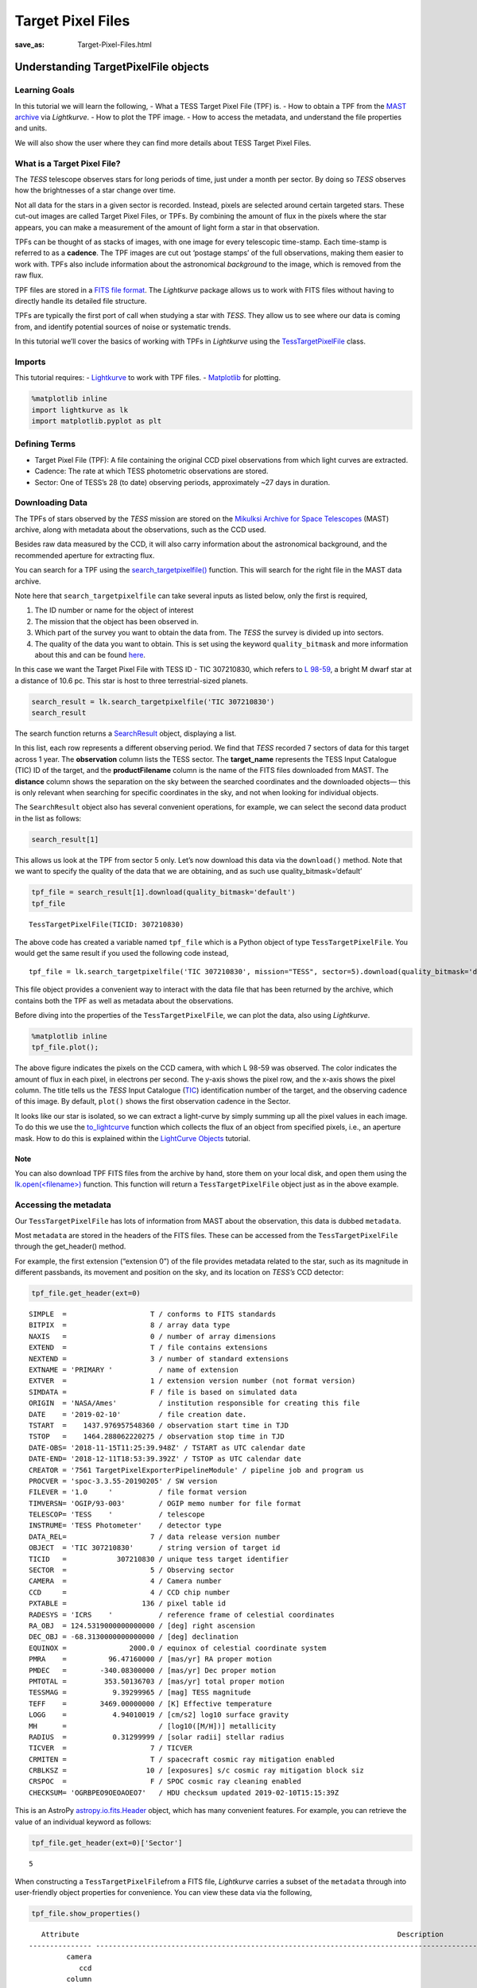 Target Pixel Files
##################
:save_as: Target-Pixel-Files.html

Understanding TargetPixelFile objects
=====================================

Learning Goals
--------------

In this tutorial we will learn the following, - What a TESS Target Pixel
File (TPF) is. - How to obtain a TPF from the `MAST
archive <https://archive.stsci.edu/tess/>`__ via *Lightkurve*. - How to
plot the TPF image. - How to access the metadata, and understand the
file properties and units.

We will also show the user where they can find more details about TESS
Target Pixel Files.

What is a Target Pixel File?
----------------------------

The *TESS* telescope observes stars for long periods of time, just under
a month per sector. By doing so *TESS* observes how the brightnesses of
a star change over time.

Not all data for the stars in a given sector is recorded. Instead,
pixels are selected around certain targeted stars. These cut-out images
are called Target Pixel Files, or TPFs. By combining the amount of flux
in the pixels where the star appears, you can make a measurement of the
amount of light form a star in that observation.

TPFs can be thought of as stacks of images, with one image for every
telescopic time-stamp. Each time-stamp is referred to as a **cadence**.
The TPF images are cut out ‘postage stamps’ of the full observations,
making them easier to work with. TPFs also include information about the
astronomical *background* to the image, which is removed from the raw
flux.

TPF files are stored in a `FITS file
format <https://fits.gsfc.nasa.gov/fits_primer.html>`__. The
*Lightkurve* package allows us to work with FITS files without having to
directly handle its detailed file structure.

TPFs are typically the first port of call when studying a star with
*TESS*. They allow us to see where our data is coming from, and identify
potential sources of noise or systematic trends.

In this tutorial we’ll cover the basics of working with TPFs in
*Lightkurve* using the
`TessTargetPixelFile <https://docs.lightkurve.org/api/lightkurve.targetpixelfile.TessTargetPixelFile.html?highlight=tesstargetpixelfile>`__
class.

Imports
-------

This tutorial requires: - `Lightkurve <https://docs.lightkurve.org>`__
to work with TPF files. - `Matplotlib <https://matplotlib.org/>`__ for
plotting.

.. code:: ipython3

    %matplotlib inline 
    import lightkurve as lk
    import matplotlib.pyplot as plt

Defining Terms
--------------

-  Target Pixel File (TPF): A file containing the original CCD pixel
   observations from which light curves are extracted.

-  Cadence: The rate at which TESS photometric observations are stored.

-  Sector: One of TESS’s 28 (to date) observing periods, approximately
   ~27 days in duration.

Downloading Data
----------------

The TPFs of stars observed by the *TESS* mission are stored on the
`Mikulksi Archive for Space
Telescopes <https://archive.stsci.edu/tess/>`__ (MAST) archive, along
with metadata about the observations, such as the CCD used.

Besides raw data measured by the CCD, it will also carry information
about the astronomical background, and the recommended aperture for
extracting flux.

You can search for a TPF using the
`search_targetpixelfile() <https://docs.lightkurve.org/api/lightkurve.search.search_targetpixelfile.html#lightkurve.search.search_targetpixelfile>`__
function. This will search for the right file in the MAST data archive.

Note here that ``search_targetpixelfile`` can take several inputs as
listed below, only the first is required,

1. The ID number or name for the object of interest

2. The mission that the object has been observed in.

3. Which part of the survey you want to obtain the data from. The *TESS*
   the survey is divided up into sectors.

4. The quality of the data you want to obtain. This is set using the
   keyword ``quality_bitmask`` and more information about this and can
   be found
   `here <https://docs.lightkurve.org/api/lightkurve.utils.KeplerQualityFlags.html#lightkurve.utils.KeplerQualityFlags.DEFAULT_BITMASK>`__.

In this case we want the Target Pixel File with TESS ID - TIC 307210830,
which refers to `L 98-59 <https://arxiv.org/pdf/1903.08017.pdf>`__, a
bright M dwarf star at a distance of 10.6 pc. This star is host to three
terrestrial-sized planets.

.. code:: ipython3

    search_result = lk.search_targetpixelfile('TIC 307210830')
    search_result




.. raw:: html

    SearchResult containing 7 data products.
    
    <table id="table140607163990200">
    <thead><tr><th>#</th><th>observation</th><th>author</th><th>target_name</th><th>productFilename</th><th>distance</th></tr></thead>
    <tr><td>0</td><td>TESS Sector 2</td><td>SPOC</td><td>307210830</td><td>tess2018234235059-s0002-0000000307210830-0121-s_tp.fits</td><td>0.0</td></tr>
    <tr><td>1</td><td>TESS Sector 5</td><td>SPOC</td><td>307210830</td><td>tess2018319095959-s0005-0000000307210830-0125-s_tp.fits</td><td>0.0</td></tr>
    <tr><td>2</td><td>TESS Sector 8</td><td>SPOC</td><td>307210830</td><td>tess2019032160000-s0008-0000000307210830-0136-s_tp.fits</td><td>0.0</td></tr>
    <tr><td>3</td><td>TESS Sector 9</td><td>SPOC</td><td>307210830</td><td>tess2019058134432-s0009-0000000307210830-0139-s_tp.fits</td><td>0.0</td></tr>
    <tr><td>4</td><td>TESS Sector 10</td><td>SPOC</td><td>307210830</td><td>tess2019085135100-s0010-0000000307210830-0140-s_tp.fits</td><td>0.0</td></tr>
    <tr><td>5</td><td>TESS Sector 11</td><td>SPOC</td><td>307210830</td><td>tess2019112060037-s0011-0000000307210830-0143-s_tp.fits</td><td>0.0</td></tr>
    <tr><td>6</td><td>TESS Sector 12</td><td>SPOC</td><td>307210830</td><td>tess2019140104343-s0012-0000000307210830-0144-s_tp.fits</td><td>0.0</td></tr>
    </table>



The search function returns a
`SearchResult <https://docs.lightkurve.org/api/lightkurve.search.SearchResult.html>`__
object, displaying a list.

In this list, each row represents a different observing period. We find
that *TESS* recorded 7 sectors of data for this target across 1 year.
The **observation** column lists the TESS sector. The **target_name**
represents the TESS Input Catalogue (TIC) ID of the target, and the
**productFilename** column is the name of the FITS files downloaded from
MAST. The **distance** column shows the separation on the sky between
the searched coordinates and the downloaded objects— this is only
relevant when searching for specific coordinates in the sky, and not
when looking for individual objects.

The ``SearchResult`` object also has several convenient operations, for
example, we can select the second data product in the list as follows:

.. code:: ipython3

    search_result[1]




.. raw:: html

    SearchResult containing 1 data products.
    
    <table id="table140607163991544">
    <thead><tr><th>#</th><th>observation</th><th>author</th><th>target_name</th><th>productFilename</th><th>distance</th></tr></thead>
    <tr><td>0</td><td>TESS Sector 5</td><td>SPOC</td><td>307210830</td><td>tess2018319095959-s0005-0000000307210830-0125-s_tp.fits</td><td>0.0</td></tr>
    </table>



This allows us look at the TPF from sector 5 only. Let’s now download
this data via the ``download()`` method. Note that we want to specify
the quality of the data that we are obtaining, and as such use
quality_bitmask=‘default’

.. code:: ipython3

    tpf_file = search_result[1].download(quality_bitmask='default')
    tpf_file




.. parsed-literal::

    TessTargetPixelFile(TICID: 307210830)



The above code has created a variable named ``tpf_file`` which is a
Python object of type ``TessTargetPixelFile``. You would get the same
result if you used the following code instead,

::

   tpf_file = lk.search_targetpixelfile('TIC 307210830', mission="TESS", sector=5).download(quality_bitmask='default')

This file object provides a convenient way to interact with the data
file that has been returned by the archive, which contains both the TPF
as well as metadata about the observations.

Before diving into the properties of the ``TessTargetPixelFile``, we can
plot the data, also using *Lightkurve*.

.. code:: ipython3

    %matplotlib inline
    tpf_file.plot();



.. image:: images/Target-Pixel-Files_files/Target-Pixel-Files_13_0.png


The above figure indicates the pixels on the CCD camera, with which L
98-59 was observed. The color indicates the amount of flux in each
pixel, in electrons per second. The y-axis shows the pixel row, and the
x-axis shows the pixel column. The title tells us the *TESS* Input
Catalogue (`TIC <https://tess.mit.edu/science/tess-input-catalogue/>`__)
identification number of the target, and the observing cadence of this
image. By default, ``plot()`` shows the first observation cadence in the
Sector.

It looks like our star is isolated, so we can extract a light-curve by
simply summing up all the pixel values in each image. To do this we use
the
`to_lightcurve <https://docs.lightkurve.org/api/lightkurve.targetpixelfile.KeplerTargetPixelFile.html#lightkurve.targetpixelfile.KeplerTargetPixelFile.to_lightcurve>`__
function which collects the flux of an object from specified pixels,
i.e., an aperture mask. How to do this is explained within the
`LightCurve Objects <LightCurve-objects.html>`__ tutorial.

Note
~~~~

You can also download TPF FITS files from the archive by hand, store
them on your local disk, and open them using the
`lk.open(<filename>) <http://docs.lightkurve.org/api/lightkurve.search.open.html?highlight=open#lightkurve.search.open>`__
function. This function will return a ``TessTargetPixelFile`` object
just as in the above example.

Accessing the metadata
----------------------

Our ``TessTargetPixelFile`` has lots of information from MAST about the
observation, this data is dubbed ``metadata``.

Most ``metadata`` are stored in the headers of the FITS files. These can
be accessed from the ``TessTargetPixelFile`` through the get_header()
method.

For example, the first extension (“extension 0”) of the file provides
metadata related to the star, such as its magnitude in different
passbands, its movement and position on the sky, and its location on
*TESS’s* CCD detector:

.. code:: ipython3

    tpf_file.get_header(ext=0)




.. parsed-literal::

    SIMPLE  =                    T / conforms to FITS standards                     
    BITPIX  =                    8 / array data type                                
    NAXIS   =                    0 / number of array dimensions                     
    EXTEND  =                    T / file contains extensions                       
    NEXTEND =                    3 / number of standard extensions                  
    EXTNAME = 'PRIMARY '           / name of extension                              
    EXTVER  =                    1 / extension version number (not format version)  
    SIMDATA =                    F / file is based on simulated data                
    ORIGIN  = 'NASA/Ames'          / institution responsible for creating this file 
    DATE    = '2019-02-10'         / file creation date.                            
    TSTART  =    1437.976957548360 / observation start time in TJD                  
    TSTOP   =    1464.288062220275 / observation stop time in TJD                   
    DATE-OBS= '2018-11-15T11:25:39.948Z' / TSTART as UTC calendar date              
    DATE-END= '2018-12-11T18:53:39.392Z' / TSTOP as UTC calendar date               
    CREATOR = '7561 TargetPixelExporterPipelineModule' / pipeline job and program us
    PROCVER = 'spoc-3.3.55-20190205' / SW version                                   
    FILEVER = '1.0     '           / file format version                            
    TIMVERSN= 'OGIP/93-003'        / OGIP memo number for file format               
    TELESCOP= 'TESS    '           / telescope                                      
    INSTRUME= 'TESS Photometer'    / detector type                                  
    DATA_REL=                    7 / data release version number                    
    OBJECT  = 'TIC 307210830'      / string version of target id                    
    TICID   =            307210830 / unique tess target identifier                  
    SECTOR  =                    5 / Observing sector                               
    CAMERA  =                    4 / Camera number                                  
    CCD     =                    4 / CCD chip number                                
    PXTABLE =                  136 / pixel table id                                 
    RADESYS = 'ICRS    '           / reference frame of celestial coordinates       
    RA_OBJ  = 124.5319000000000000 / [deg] right ascension                          
    DEC_OBJ = -68.3130000000000000 / [deg] declination                              
    EQUINOX =               2000.0 / equinox of celestial coordinate system         
    PMRA    =          96.47160000 / [mas/yr] RA proper motion                      
    PMDEC   =        -340.08300000 / [mas/yr] Dec proper motion                     
    PMTOTAL =         353.50136703 / [mas/yr] total proper motion                   
    TESSMAG =           9.39299965 / [mag] TESS magnitude                           
    TEFF    =        3469.00000000 / [K] Effective temperature                      
    LOGG    =           4.94010019 / [cm/s2] log10 surface gravity                  
    MH      =                      / [log10([M/H])] metallicity                     
    RADIUS  =           0.31299999 / [solar radii] stellar radius                   
    TICVER  =                    7 / TICVER                                         
    CRMITEN =                    T / spacecraft cosmic ray mitigation enabled       
    CRBLKSZ =                   10 / [exposures] s/c cosmic ray mitigation block siz
    CRSPOC  =                    F / SPOC cosmic ray cleaning enabled               
    CHECKSUM= 'OGRBPEO9OEOAOEO7'   / HDU checksum updated 2019-02-10T15:15:39Z      



This is an AstroPy
`astropy.io.fits.Header <https://docs.astropy.org/en/stable/io/fits/api/headers.html>`__
object, which has many convenient features. For example, you can
retrieve the value of an individual keyword as follows:

.. code:: ipython3

    tpf_file.get_header(ext=0)['Sector']




.. parsed-literal::

    5



When constructing a ``TessTargetPixelFile``\ from a FITS file,
*Lightkurve* carries a subset of the ``metadata`` through into
user-friendly object properties for convenience. You can view these data
via the following,

.. code:: ipython3

    tpf_file.show_properties()


.. parsed-literal::

       Attribute                                                                            Description                                                                        
    --------------- -----------------------------------------------------------------------------------------------------------------------------------------------------------
             camera                                                                                                                                                           4
                ccd                                                                                                                                                           4
             column                                                                                                                                                        1545
                row                                                                                                                                                         401
             sector                                                                                                                                                           5
           targetid                                                                                                                                                   307210830
            mission                                                                                                                                                        TESS
               path /Users/rhounsel/.lightkurve-cache/mastDownload/TESS/tess2018319095959-s0005-0000000307210830-0125-s/tess2018319095959-s0005-0000000307210830-0125-s_tp.fits
    quality_bitmask                                                                                                                                                     default
                hdu                                                                                                                PRIMARY, PIXELS, APERTURE, TARGET COSMIC RAY
    background_mask                                                                                                                                              array (11, 11)
          cadenceno                                                                                                                                              array (17894,)
               flux                                                                                                                                       array (17894, 11, 11)
           flux_bkg                                                                                                                                       array (17894, 11, 11)
       flux_bkg_err                                                                                                                                       array (17894, 11, 11)
           flux_err                                                                                                                                       array (17894, 11, 11)
      nan_time_mask                                                                                                                                              array (17894,)
      pipeline_mask                                                                                                                                              array (11, 11)
          pos_corr1                                                                                                                                              array (17894,)
          pos_corr2                                                                                                                                              array (17894,)
            quality                                                                                                                                              array (17894,)
       quality_mask                                                                                                                                              array (18944,)
                dec                                                                                                                                             <class 'float'>
                 ra                                                                                                                                             <class 'float'>
              shape                                                                                                                                             <class 'tuple'>
               time                                                                                                                            <class 'astropy.time.core.Time'>
                wcs                                                                                                                                         astropy.wcs.wcs.WCS


This means that there are a small number of very common keywords/columns
have a shorthand alias which you can call via *Lightkurve*, see below.

.. code:: ipython3

    tpf_file.sector




.. parsed-literal::

    5



.. code:: ipython3

    tpf_file.mission




.. parsed-literal::

    'TESS'



.. code:: ipython3

    tpf_file.ra




.. parsed-literal::

    124.5319



You can view other data resources stored in this extension by viewing
the associated FITS header, for example the cadence number.

.. code:: ipython3

    tpf_file.hdu[1].data['cadenceno']




.. parsed-literal::

    array([151576, 151577, 151578, ..., 170517, 170518, 170519], dtype=int32)



We can also look at the values in the second extension of the fits file
by accessing the AstroPy FITS ``HDUList`` object. For example, to look
at all the column titles:

.. code:: ipython3

    tpf_file.hdu[1].header




.. parsed-literal::

    XTENSION= 'BINTABLE'           / marks the beginning of a new HDU               
    BITPIX  =                    8 / array data type                                
    NAXIS   =                    2 / number of array dimensions                     
    NAXIS1  =                 2448 / length of first array dimension                
    NAXIS2  =                18944 / length of second array dimension               
    PCOUNT  =                    0 / group parameter count (not used)               
    GCOUNT  =                    1 / group count (not used)                         
    TFIELDS =                   11 / number of table fields                         
    TTYPE1  = 'TIME    '           / column title: data time stamps                 
    TFORM1  = 'D       '           / column format: 64-bit floating point           
    TUNIT1  = 'BJD - 2457000, days' / column units: Barycenter corrected TESS Julian
    TDISP1  = 'D14.7   '           / column display format                          
    TTYPE2  = 'TIMECORR'           / column title: barycentric correction           
    TFORM2  = 'E       '           / column format: 32-bit floating point           
    TUNIT2  = 'd       '           / column units: Days                             
    TDISP2  = 'E14.7   '           / column display format                          
    TTYPE3  = 'CADENCENO'          / column title: unique cadence number            
    TFORM3  = 'J       '           / column format: signed 32-bit integer           
    TDISP3  = 'I10     '           / column display format                          
    TTYPE4  = 'RAW_CNTS'           / column title: raw pixel counts                 
    TFORM4  = '121J    '           / column format: image of signed 32-bit integers 
    TUNIT4  = 'count   '           / column units: count                            
    TDISP4  = 'I8      '           / column display format                          
    TDIM4   = '(11,11) '           / column dimensions: pixel aperture array        
    TNULL4  =                   -1 / column null value indicator                    
    WCSN4P  = 'PHYSICAL'           / table column WCS name                          
    WCAX4P  =                    2 / table column physical WCS dimensions           
    1CTY4P  = 'RAWX    '           / table column physical WCS axis 1 type, CCD col 
    2CTY4P  = 'RAWY    '           / table column physical WCS axis 2 type, CCD row 
    1CUN4P  = 'PIXEL   '           / table column physical WCS axis 1 unit          
    2CUN4P  = 'PIXEL   '           / table column physical WCS axis 2 unit          
    1CRV4P  =                 1545 / table column physical WCS ax 1 ref value       
    2CRV4P  =                  401 / table column physical WCS ax 2 ref value       
    1CDL4P  =                  1.0 / table column physical WCS a1 step              
    2CDL4P  =                  1.0 / table column physical WCS a2 step              
    1CRP4P  =                    1 / table column physical WCS a1 reference         
    2CRP4P  =                    1 / table column physical WCS a2 reference         
    WCAX4   =                    2 / number of WCS axes                             
    1CTYP4  = 'RA---TAN'           / right ascension coordinate type                
    2CTYP4  = 'DEC--TAN'           / declination coordinate type                    
    1CRPX4  =    6.441276957091532 / [pixel] reference pixel along image axis 1     
    2CRPX4  =    6.350830655251798 / [pixel] reference pixel along image axis 2     
    1CRVL4  = 124.5332711499119100 / [deg] right ascension at reference pixel       
    2CRVL4  = -68.3147861875501700 / [deg] declination at reference pixel           
    1CUNI4  = 'deg     '           / physical unit in column dimension              
    2CUNI4  = 'deg     '           / physical unit in row dimension                 
    1CDLT4  =   -0.005486384927700 / [deg] pixel scale in RA dimension              
    2CDLT4  = 0.005486384927700364 / [deg] pixel scale in DEC dimension             
    11PC4   =  -0.5337830820472862 / linear transformation matrix element cos(th)   
    12PC4   =   0.8130667476670455 / linear transformation matrix element -sin(th)  
    21PC4   =   0.8497123440435488 / linear transformation matrix element sin(th)   
    22PC4   =   0.5791250385649829 / linear transformation matrix element cos(th)   
    TTYPE5  = 'FLUX    '           / column title: calibrated pixel flux            
    TFORM5  = '121E    '           / column format: image of 32-bit floating point  
    TUNIT5  = 'e-/s    '           / column units: electrons per second             
    TDISP5  = 'E14.7   '           / column display format                          
    TDIM5   = '(11,11) '           / column dimensions: pixel aperture array        
    WCSN5P  = 'PHYSICAL'           / table column WCS name                          
    WCAX5P  =                    2 / table column physical WCS dimensions           
    1CTY5P  = 'RAWX    '           / table column physical WCS axis 1 type, CCD col 
    2CTY5P  = 'RAWY    '           / table column physical WCS axis 2 type, CCD row 
    1CUN5P  = 'PIXEL   '           / table column physical WCS axis 1 unit          
    2CUN5P  = 'PIXEL   '           / table column physical WCS axis 2 unit          
    1CRV5P  =                 1545 / table column physical WCS ax 1 ref value       
    2CRV5P  =                  401 / table column physical WCS ax 2 ref value       
    1CDL5P  =                  1.0 / table column physical WCS a1 step              
    2CDL5P  =                  1.0 / table column physical WCS a2 step              
    1CRP5P  =                    1 / table column physical WCS a1 reference         
    2CRP5P  =                    1 / table column physical WCS a2 reference         
    WCAX5   =                    2 / number of WCS axes                             
    1CTYP5  = 'RA---TAN'           / right ascension coordinate type                
    2CTYP5  = 'DEC--TAN'           / declination coordinate type                    
    1CRPX5  =    6.441276957091532 / [pixel] reference pixel along image axis 1     
    2CRPX5  =    6.350830655251798 / [pixel] reference pixel along image axis 2     
    1CRVL5  = 124.5332711499119100 / [deg] right ascension at reference pixel       
    2CRVL5  = -68.3147861875501700 / [deg] declination at reference pixel           
    1CUNI5  = 'deg     '           / physical unit in column dimension              
    2CUNI5  = 'deg     '           / physical unit in row dimension                 
    1CDLT5  =   -0.005486384927700 / [deg] pixel scale in RA dimension              
    2CDLT5  = 0.005486384927700364 / [deg] pixel scale in DEC dimension             
    11PC5   =  -0.5337830820472862 / linear transformation matrix element cos(th)   
    12PC5   =   0.8130667476670455 / linear transformation matrix element -sin(th)  
    21PC5   =   0.8497123440435488 / linear transformation matrix element sin(th)   
    22PC5   =   0.5791250385649829 / linear transformation matrix element cos(th)   
    TTYPE6  = 'FLUX_ERR'           / column title: 1-sigma calibrated uncertainty   
    TFORM6  = '121E    '           / column format: image of 32-bit floating point  
    TUNIT6  = 'e-/s    '           / column units: electrons per second (1-sigma)   
    TDISP6  = 'E14.7   '           / column display format                          
    TDIM6   = '(11,11) '           / column dimensions: pixel aperture array        
    WCSN6P  = 'PHYSICAL'           / table column WCS name                          
    WCAX6P  =                    2 / table column physical WCS dimensions           
    1CTY6P  = 'RAWX    '           / table column physical WCS axis 1 type, CCD col 
    2CTY6P  = 'RAWY    '           / table column physical WCS axis 2 type, CCD row 
    1CUN6P  = 'PIXEL   '           / table column physical WCS axis 1 unit          
    2CUN6P  = 'PIXEL   '           / table column physical WCS axis 2 unit          
    1CRV6P  =                 1545 / table column physical WCS ax 1 ref value       
    2CRV6P  =                  401 / table column physical WCS ax 2 ref value       
    1CDL6P  =                  1.0 / table column physical WCS a1 step              
    2CDL6P  =                  1.0 / table column physical WCS a2 step              
    1CRP6P  =                    1 / table column physical WCS a1 reference         
    2CRP6P  =                    1 / table column physical WCS a2 reference         
    WCAX6   =                    2 / number of WCS axes                             
    1CTYP6  = 'RA---TAN'           / right ascension coordinate type                
    2CTYP6  = 'DEC--TAN'           / declination coordinate type                    
    1CRPX6  =    6.441276957091532 / [pixel] reference pixel along image axis 1     
    2CRPX6  =    6.350830655251798 / [pixel] reference pixel along image axis 2     
    1CRVL6  = 124.5332711499119100 / [deg] right ascension at reference pixel       
    2CRVL6  = -68.3147861875501700 / [deg] declination at reference pixel           
    1CUNI6  = 'deg     '           / physical unit in column dimension              
    2CUNI6  = 'deg     '           / physical unit in row dimension                 
    1CDLT6  =   -0.005486384927700 / [deg] pixel scale in RA dimension              
    2CDLT6  = 0.005486384927700364 / [deg] pixel scale in DEC dimension             
    11PC6   =  -0.5337830820472862 / linear transformation matrix element cos(th)   
    12PC6   =   0.8130667476670455 / linear transformation matrix element -sin(th)  
    21PC6   =   0.8497123440435488 / linear transformation matrix element sin(th)   
    22PC6   =   0.5791250385649829 / linear transformation matrix element cos(th)   
    TTYPE7  = 'FLUX_BKG'           / column title: calibrated background flux       
    TFORM7  = '121E    '           / column format: image of 32-bit floating point  
    TUNIT7  = 'e-/s    '           / column units: electrons per second             
    TDISP7  = 'E14.7   '           / column display format                          
    TDIM7   = '(11,11) '           / column dimensions: pixel aperture array        
    WCSN7P  = 'PHYSICAL'           / table column WCS name                          
    WCAX7P  =                    2 / table column physical WCS dimensions           
    1CTY7P  = 'RAWX    '           / table column physical WCS axis 1 type, CCD col 
    2CTY7P  = 'RAWY    '           / table column physical WCS axis 2 type, CCD row 
    1CUN7P  = 'PIXEL   '           / table column physical WCS axis 1 unit          
    2CUN7P  = 'PIXEL   '           / table column physical WCS axis 2 unit          
    1CRV7P  =                 1545 / table column physical WCS ax 1 ref value       
    2CRV7P  =                  401 / table column physical WCS ax 2 ref value       
    1CDL7P  =                  1.0 / table column physical WCS a1 step              
    2CDL7P  =                  1.0 / table column physical WCS a2 step              
    1CRP7P  =                    1 / table column physical WCS a1 reference         
    2CRP7P  =                    1 / table column physical WCS a2 reference         
    WCAX7   =                    2 / number of WCS axes                             
    1CTYP7  = 'RA---TAN'           / right ascension coordinate type                
    2CTYP7  = 'DEC--TAN'           / declination coordinate type                    
    1CRPX7  =    6.441276957091532 / [pixel] reference pixel along image axis 1     
    2CRPX7  =    6.350830655251798 / [pixel] reference pixel along image axis 2     
    1CRVL7  = 124.5332711499119100 / [deg] right ascension at reference pixel       
    2CRVL7  = -68.3147861875501700 / [deg] declination at reference pixel           
    1CUNI7  = 'deg     '           / physical unit in column dimension              
    2CUNI7  = 'deg     '           / physical unit in row dimension                 
    1CDLT7  =   -0.005486384927700 / [deg] pixel scale in RA dimension              
    2CDLT7  = 0.005486384927700364 / [deg] pixel scale in DEC dimension             
    11PC7   =  -0.5337830820472862 / linear transformation matrix element cos(th)   
    12PC7   =   0.8130667476670455 / linear transformation matrix element -sin(th)  
    21PC7   =   0.8497123440435488 / linear transformation matrix element sin(th)   
    22PC7   =   0.5791250385649829 / linear transformation matrix element cos(th)   
    TTYPE8  = 'FLUX_BKG_ERR'       / column title: 1-sigma cal. background uncertain
    TFORM8  = '121E    '           / column format: image of 32-bit floating point  
    TUNIT8  = 'e-/s    '           / column units: electrons per second (1-sigma)   
    TDISP8  = 'E14.7   '           / column display format                          
    TDIM8   = '(11,11) '           / column dimensions: pixel aperture array        
    WCSN8P  = 'PHYSICAL'           / table column WCS name                          
    WCAX8P  =                    2 / table column physical WCS dimensions           
    1CTY8P  = 'RAWX    '           / table column physical WCS axis 1 type, CCD col 
    2CTY8P  = 'RAWY    '           / table column physical WCS axis 2 type, CCD row 
    1CUN8P  = 'PIXEL   '           / table column physical WCS axis 1 unit          
    2CUN8P  = 'PIXEL   '           / table column physical WCS axis 2 unit          
    1CRV8P  =                 1545 / table column physical WCS ax 1 ref value       
    2CRV8P  =                  401 / table column physical WCS ax 2 ref value       
    1CDL8P  =                  1.0 / table column physical WCS a1 step              
    2CDL8P  =                  1.0 / table column physical WCS a2 step              
    1CRP8P  =                    1 / table column physical WCS a1 reference         
    2CRP8P  =                    1 / table column physical WCS a2 reference         
    WCAX8   =                    2 / number of WCS axes                             
    1CTYP8  = 'RA---TAN'           / right ascension coordinate type                
    2CTYP8  = 'DEC--TAN'           / declination coordinate type                    
    1CRPX8  =    6.441276957091532 / [pixel] reference pixel along image axis 1     
    2CRPX8  =    6.350830655251798 / [pixel] reference pixel along image axis 2     
    1CRVL8  = 124.5332711499119100 / [deg] right ascension at reference pixel       
    2CRVL8  = -68.3147861875501700 / [deg] declination at reference pixel           
    1CUNI8  = 'deg     '           / physical unit in column dimension              
    2CUNI8  = 'deg     '           / physical unit in row dimension                 
    1CDLT8  =   -0.005486384927700 / [deg] pixel scale in RA dimension              
    2CDLT8  = 0.005486384927700364 / [deg] pixel scale in DEC dimension             
    11PC8   =  -0.5337830820472862 / linear transformation matrix element cos(th)   
    12PC8   =   0.8130667476670455 / linear transformation matrix element -sin(th)  
    21PC8   =   0.8497123440435488 / linear transformation matrix element sin(th)   
    22PC8   =   0.5791250385649829 / linear transformation matrix element cos(th)   
    TTYPE9  = 'QUALITY '           / column title: pixel quality flags              
    TFORM9  = 'J       '           / column format: signed 32-bit integer           
    TDISP9  = 'B16.16  '           / column display format                          
    TTYPE10 = 'POS_CORR1'          / column title: column position correction       
    TFORM10 = 'E       '           / column format: 32-bit floating point           
    TUNIT10 = 'pixel   '           / column units: pixel                            
    TDISP10 = 'E14.7   '           / column display format                          
    TTYPE11 = 'POS_CORR2'          / column title: row position correction          
    TFORM11 = 'E       '           / column format: 32-bit floating point           
    TUNIT11 = 'pixel   '           / column units: pixel                            
    TDISP11 = 'E14.7   '           / column display format                          
    INHERIT =                    T / inherit the primary header                     
    EXTNAME = 'PIXELS  '           / name of extension                              
    EXTVER  =                    1 / extension version number (not format version)  
    SIMDATA =                    F / file is based on simulated data                
    TELESCOP= 'TESS    '           / telescope                                      
    INSTRUME= 'TESS Photometer'    / detector type                                  
    OBJECT  = 'TIC 307210830'      / string version of target id                    
    TICID   =            307210830 / unique tess target identifier                  
    RADESYS = 'ICRS    '           / reference frame of celestial coordinates       
    RA_OBJ  = 124.5332711499119100 / [deg] right ascension                          
    DEC_OBJ = -68.3147861875501700 / [deg] declination                              
    EQUINOX =               2000.0 / equinox of celestial coordinate system         
    EXPOSURE=      19.768406119079 / [d] time on source                             
    TIMEREF = 'SOLARSYSTEM'        / barycentric correction applied to times        
    TASSIGN = 'SPACECRAFT'         / where time is assigned                         
    TIMESYS = 'TDB     '           / time system is Barycentric Dynamical Time (TDB)
    BJDREFI =              2457000 / integer part of BTJD reference date            
    BJDREFF =           0.00000000 / fraction of the day in BTJD reference date     
    TIMEUNIT= 'd       '           / time unit for TIME, TSTART and TSTOP           
    TELAPSE =      26.311518552044 / [d] TSTOP - TSTART                             
    LIVETIME=  20.8387226932191570 / [d] TELAPSE multiplied by DEADC                
    TSTART  =    1437.975829368090 / observation start time in BTJD                 
    TSTOP   =    1464.287347920134 / observation stop time in BTJD                  
    DATE-OBS= '2018-11-15T11:24:02.473Z' / TSTART as UTC calendar date              
    DATE-END= '2018-12-11T18:52:37.676Z' / TSTOP as UTC calendar date               
    DEADC   =   0.7920000000000000 / deadtime correction                            
    TIMEPIXR=                  0.5 / bin time beginning=0 middle=0.5 end=1          
    TIERRELA=             1.16E-05 / [d] relative time error                        
    INT_TIME=       1.980000000000 / [s] photon accumulation time per frame         
    READTIME=       0.020000000000 / [s] readout time per frame                     
    FRAMETIM=       2.000000000000 / [s] frame time (INT_TIME + READTIME)           
    NUM_FRM =                   60 / number of frames per time stamp                
    TIMEDEL = 0.001388888888888889 / [d] time resolution of data                    
    BACKAPP =                    T / background is subtracted                       
    DEADAPP =                    T / deadtime applied                               
    VIGNAPP =                    T / vignetting or collimator correction applied    
    GAINA   =    5.239999771118164 / [electrons/count] CCD output A gain            
    GAINB   =    5.119999885559082 / [electrons/count] CCD output B gain            
    GAINC   =    5.159999847412109 / [electrons/count] CCD output C gain            
    GAIND   =    5.159999847412109 / [electrons/count] CCD output D gain            
    READNOIA=   10.270400047302246 / [electrons] read noise CCD output A            
    READNOIB=    7.424000263214111 / [electrons] read noise CCD output B            
    READNOIC=    7.327199459075928 / [electrons] read noise CCD output C            
    READNOID=    9.391200065612793 / [electrons] read noise CCD output D            
    NREADOUT=                   48 / number of read per cadence                     
    FXDOFF  =               209700 / compression fixed offset                       
    CDPP0_5 =         253.29708862 / RMS CDPP on 0.5-hr time scales                 
    CDPP1_0 =         198.38166809 / RMS CDPP on 1.0-hr time scales                 
    CDPP2_0 =         165.88996887 / RMS CDPP on 2.0-hr time scales                 
    CROWDSAP=           0.99811256 / Ratio of target flux to total flux in op. ap.  
    FLFRCSAP=           0.89177799 / Frac. of target flux w/in the op. aperture     
    CHECKSUM= 'OklEOiiDOiiDOiiD'   / HDU checksum updated 2019-02-10T15:15:39Z      
    TMOFST44=    1.059999942779541 / (s) readout delay for camera 4 and ccd 4       
    MEANBLCA=                 6689 / [count] FSW mean black level CCD output A      
    MEANBLCB=                 6826 / [count] FSW mean black level CCD output B      
    MEANBLCC=                 6751 / [count] FSW mean black level CCD output C      
    MEANBLCD=                 6503 / [count] FSW mean black level CCD output D      



This is a lot of information to process and if you would prefer to only
look at certain items you can specify a string such as ``'TYPE'`` for
instance:

.. code:: ipython3

    tpf_file.hdu[1].header['TTYPE*']




.. parsed-literal::

    TTYPE1  = 'TIME    '           / column title: data time stamps                 
    TTYPE2  = 'TIMECORR'           / column title: barycentric correction           
    TTYPE3  = 'CADENCENO'          / column title: unique cadence number            
    TTYPE4  = 'RAW_CNTS'           / column title: raw pixel counts                 
    TTYPE5  = 'FLUX    '           / column title: calibrated pixel flux            
    TTYPE6  = 'FLUX_ERR'           / column title: 1-sigma calibrated uncertainty   
    TTYPE7  = 'FLUX_BKG'           / column title: calibrated background flux       
    TTYPE8  = 'FLUX_BKG_ERR'       / column title: 1-sigma cal. background uncertain
    TTYPE9  = 'QUALITY '           / column title: pixel quality flags              
    TTYPE10 = 'POS_CORR1'          / column title: column position correction       
    TTYPE11 = 'POS_CORR2'          / column title: row position correction          



You can find more information on FITS file handeling
`here <https://docs.astropy.org/en/stable/io/fits/>`__

WCS
---

A new piece of ``metadata`` included in the ``TessTargetPixelFile``
objects is the `World Coordinate
System <https://fits.gsfc.nasa.gov/fits_wcs.html>`__ (WCS). The WCS
contains information about how pixel numbers map to celestial
coordinates. This is important when comparing a TPF from a *TESS*
observation to an observation of the same star with a different
telescope.

.. code:: ipython3

    print(f'WCS: {tpf_file.wcs}')


.. parsed-literal::

    WCS: WCS Keywords
    
    Number of WCS axes: 2
    CTYPE : 'RA---TAN'  'DEC--TAN'  
    CRVAL : 124.5332711499119  -68.31478618755017  
    CRPIX : 6.441276957091532  6.350830655251798  
    PC1_1 PC1_2  : -0.5337830820472862  0.8130667476670455  
    PC2_1 PC2_2  : 0.8497123440435488  0.5791250385649829  
    CDELT : -0.0054863849277  0.005486384927700364  
    NAXIS : 2448  18944


Flux & Time
-----------

The most interesting data in a *TESS* ``TargetPixelFile`` object are the
``flux`` and ``time``, which give access to the brightness of the
observed target over time.

Time
~~~~

You can access the time-stamps of the observations using the ``time``
property:

.. code:: ipython3

    tpf_file.time




.. parsed-literal::

    <Time object: scale='tdb' format='btjd' value=[1437.99041283 1437.99180173 1437.99319063 ... 1464.28387565 1464.28526456
     1464.28665347]>



By default, ``time`` is in the TESS Barycentric Julian Day (BTJD), this
is a Julian day minus 2457000.0 and corrected to the arrival times at
the barycenter of the Solar System. BTJD is the format in which times
are recorded in the TESS data products. The time is in the Barycentric
Dynamical Time frame (TDB), which is a time system that is not affected
by leap seconds, see the `TESS Science Data Products Description
Document <https://ntrs.nasa.gov/archive/nasa/casi.ntrs.nasa.gov/20180007935.pdf>`__
for more details.

In turn, this gives you access to human-readable ISO timestamps using
the ``astropy_time.iso`` property:

.. code:: ipython3

    tpf_file.time.iso




.. parsed-literal::

    array(['2018-11-15 11:46:11.668', '2018-11-15 11:48:11.669',
           '2018-11-15 11:50:11.670', ..., '2018-12-11 18:48:46.856',
           '2018-12-11 18:50:46.858', '2018-12-11 18:52:46.860'], dtype='<U23')



**Beware:** because these time-stamps are in the TDB frame they do not
include corrections for light travel time or leap seconds. To use a
different time scale, such as the Earth-centered UTC system, you can use
`AstroPy’s time scale conversion
features <http://docs.astropy.org/en/stable/time/#time-scale>`__. For
example:

.. code:: ipython3

    tpf_file.time.utc.iso




.. parsed-literal::

    array(['2018-11-15 11:45:02.486', '2018-11-15 11:47:02.487',
           '2018-11-15 11:49:02.488', ..., '2018-12-11 18:47:37.673',
           '2018-12-11 18:49:37.675', '2018-12-11 18:51:37.676'], dtype='<U23')



Flux
~~~~

Next, let’s look at the actual image data, which is available via the
flux property.

At each cadence the TPF has a number of photometry data properties.
These can be found using the following properites,

-  flux_bkg: the astronomical background of the image.

-  flux_bkg_err: the statistical uncertainty on the background flux.

-  flux: the stellar flux after the background is removed.

-  flux_err: the statistical uncertainty on the stellar flux after
   background removal.

These properties can be accessed from the TPF directly (as
tpf_file.flux), or from the TPF FITS file, where they are stored in
extension 1. Let’s first look at the shape of the data.

.. code:: ipython3

    tpf_file.flux.shape




.. parsed-literal::

    (17894, 11, 11)



The ``flux`` data is a 17894x11x11 array in units electrons/second. The
first axis is the time axis, and the images themselves are 11 pixels by
11 pixels. As shown previously you can use the ``plot`` method on the
``TessTargetPixelFile`` object to view the data. Let’s look at the flux.

.. code:: ipython3

    tpf_file.flux 
    tpf_file.cadenceno




.. parsed-literal::

    array([151586, 151587, 151588, ..., 170517, 170518, 170519], dtype=int32)



.. code:: ipython3

    tpf_file.hdu[1].data['FLUX']
    tpf_file.hdu[1].data['cadenceno']




.. parsed-literal::

    array([151576, 151577, 151578, ..., 170517, 170518, 170519], dtype=int32)



Note that you **do not** get the same result if you do
``tpf_file.hdu[1].data['FLUX']``, the tpf_file.flux is the flux once a
quality mask has been applied. Make sure if you compare
tpf_file.hdu[1].data[‘FLUX’] to tpf_file flux you are comparing the same
cadence number.

You can use normal ``numpy`` methods on these arrays to find the mean
etc!

Understanding the Flux
^^^^^^^^^^^^^^^^^^^^^^

When plotting data using the plot() function as we did above, what you
are seeing in the TPF is the flux after the background has been removed.
This background flux typically consists of zodiacal light or earthshine
(especially in TESS observations). The background is typically smooth
and changes on scales much larger than a single TPF. In *TESS*, the
background is estimated for the CCD as a whole, before being extracted
from each TPF in that CCD.

.. code:: ipython3

    %matplotlib inline
    fig, axes = plt.subplots(2,2, figsize=(16,16))
    tpf_file.plot(ax = axes[0,0], column = 'FLUX')
    tpf_file.plot(ax = axes[0,1], column = 'FLUX_BKG')
    tpf_file.plot(ax = axes[1,0], column = 'FLUX_ERR')
    tpf_file.plot(ax = axes[1,1], column = 'FLUX_BKG_ERR');



.. image:: images/Target-Pixel-Files_files/Target-Pixel-Files_52_0.png


From looking at the color scale on both plots, you may see that the
background flux is very low compared to the total flux emitted by a
star, maximum of ~320 e-/s. This is expected — stars are bright! But
these small background corrections become important when looking at the
very small scale changes caused by planets or stellar oscillations.
Understanding the background is an important part of astronomy with
*TESS*.

If the background is particularly bright and you want to see what the
TPF looks like with it included, passing the ``bkg=True`` argument to
the ``plot()`` method will show the TPF with the flux summed on top of
the subtracted background, representing the raw flux recorded by the
spacecraft.

.. code:: ipython3

    tpf_file.plot(bkg=True);



.. image:: images/Target-Pixel-Files_files/Target-Pixel-Files_54_0.png


In this case the background is low and the star is bright, so it doesn’t
appear to make much difference.
